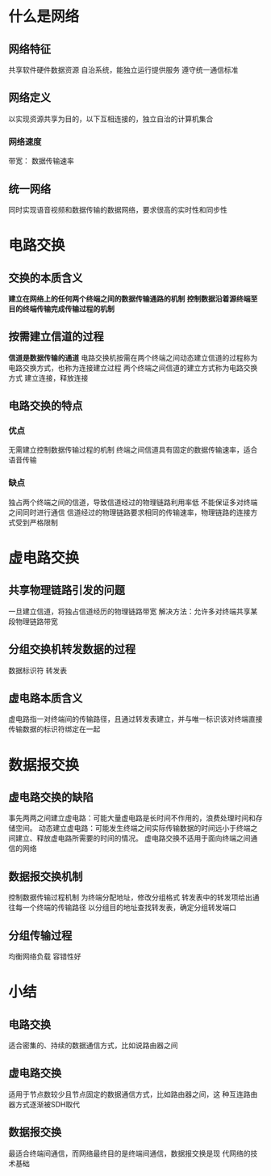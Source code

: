* 什么是网络
** 网络特征
   共享软件硬件数据资源
   自治系统，能独立运行提供服务
   遵守统一通信标准
** 网络定义
   以实现资源共享为目的，以下互相连接的，独立自治的计算机集合
*** 网络速度
    带宽： 数据传输速率
** 统一网络
   同时实现语音视频和数据传输的数据网络，要求很高的实时性和同步性
   
* 电路交换
** 交换的本质含义
   *建立在网络上的任何两个终端之间的数据传输通路的机制*
   *控制数据沿着源终端至目的终端传输完成传输过程的机制*
** 按需建立信道的过程
   *信道是数据传输的通道*
   电路交换机按需在两个终端之间动态建立信道的过程称为电路交换方式，也称为连接建立过程
   两个终端之间信道的建立方式称为电路交换方式
   建立连接，释放连接
** 电路交换的特点
*** 优点
    无需建立控制数据传输过程的机制
    终端之间信道具有固定的数据传输速率，适合语音传输
*** 缺点
    独占两个终端之间的信道，导致信道经过的物理链路利用率低
    不能保证多对终端之间同时进行通信
    信道经过的物理链路要求相同的传输速率，物理链路的连接方式受到严格限制
    
* 虚电路交换
** 共享物理链路引发的问题
   一旦建立信道，将独占信道经历的物理链路带宽
   解决方法：允许多对终端共享某段物理链路带宽
** 分组交换机转发数据的过程
   数据标识符
   转发表
** 虚电路本质含义
   虚电路指一对终端间的传输路径，且通过转发表建立，并与唯一标识该对终端直接传输数据的标识符绑定在一起
   
* 数据报交换
** 虚电路交换的缺陷
   事先两两之间建立虚电路：可能大量虚电路是长时间不作用的，浪费处理时间和存储空间。
   动态建立虚电路：可能发生终端之间实际传输数据的时间远小于终端之间建立、释放虚电路所需要的时间的情况。
   虚电路交换不适用于面向终端之间通信的网络
** 数据报交换机制
   控制数据传输过程机制
   为终端分配地址，修改分组格式
   转发表中的转发项给出通往每一个终端的传输路径
   以分组目的地址查找转发表，确定分组转发端口
** 分组传输过程
   均衡网络负载
   容错性好

* 小结
** 电路交换
    适合密集的、持续的数据通信方式，比如说路由器之间
** 虚电路交换
    适用于节点数较少且节点固定的数据通信方式，比如路由器之间，这  
    种互连路由器方式逐渐被SDH取代
** 数据报交换
    最适合终端间通信，而网络最终目的是终端间通信，数据报交换是现    
    代网络的技术基础

